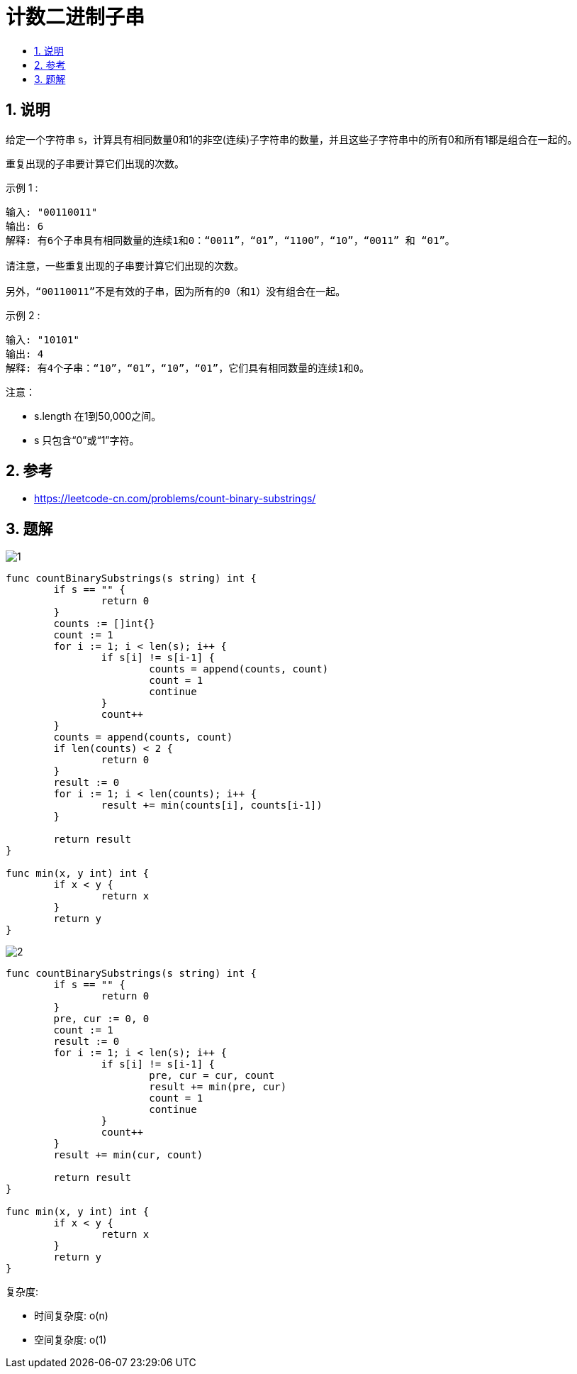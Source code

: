 = 计数二进制子串
:toc:
:toclevels: 5
:toc-title:
:sectnums:

== 说明
给定一个字符串 s，计算具有相同数量0和1的非空(连续)子字符串的数量，并且这些子字符串中的所有0和所有1都是组合在一起的。

重复出现的子串要计算它们出现的次数。

示例 1 :
```
输入: "00110011"
输出: 6
解释: 有6个子串具有相同数量的连续1和0：“0011”，“01”，“1100”，“10”，“0011” 和 “01”。

请注意，一些重复出现的子串要计算它们出现的次数。

另外，“00110011”不是有效的子串，因为所有的0（和1）没有组合在一起。
```
示例 2 :
```
输入: "10101"
输出: 4
解释: 有4个子串：“10”，“01”，“10”，“01”，它们具有相同数量的连续1和0。
```
注意：

- s.length 在1到50,000之间。
- s 只包含“0”或“1”字符。

== 参考
- https://leetcode-cn.com/problems/count-binary-substrings/

== 题解
image:images/1.png[]

```go
func countBinarySubstrings(s string) int {
	if s == "" {
		return 0
	}
	counts := []int{}
	count := 1
	for i := 1; i < len(s); i++ {
		if s[i] != s[i-1] {
			counts = append(counts, count)
			count = 1
			continue
		}
		count++
	}
	counts = append(counts, count)
	if len(counts) < 2 {
		return 0
	}
	result := 0
	for i := 1; i < len(counts); i++ {
		result += min(counts[i], counts[i-1])
	}

	return result
}

func min(x, y int) int {
	if x < y {
		return x
	}
	return y
}
```

image:images/2.png[]

```go
func countBinarySubstrings(s string) int {
	if s == "" {
		return 0
	}
	pre, cur := 0, 0
	count := 1
	result := 0
	for i := 1; i < len(s); i++ {
		if s[i] != s[i-1] {
			pre, cur = cur, count
			result += min(pre, cur)
			count = 1
			continue
		}
		count++
	}
	result += min(cur, count)

	return result
}

func min(x, y int) int {
	if x < y {
		return x
	}
	return y
}
```

复杂度:

- 时间复杂度: o(n)
- 空间复杂度: o(1)

